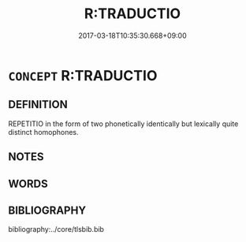 # -*- mode: mandoku-tls-view -*-
#+TITLE: R:TRADUCTIO
#+DATE: 2017-03-18T10:35:30.668+09:00        
#+STARTUP: content
* =CONCEPT= R:TRADUCTIO
:PROPERTIES:
:CUSTOM_ID: uuid-59eafc5a-bd59-4570-bfe2-57d26122fd9f
:END:
** DEFINITION

REPETITIO in the form of two phonetically identically but lexically quite distinct homophones.

** NOTES

** WORDS
   :PROPERTIES:
   :VISIBILITY: children
   :END:
** BIBLIOGRAPHY
bibliography:../core/tlsbib.bib
